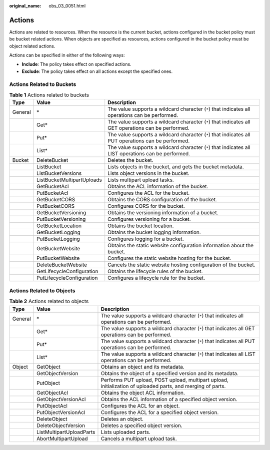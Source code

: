 :original_name: obs_03_0051.html

.. _obs_03_0051:

Actions
=======

Actions are related to resources. When the resource is the current bucket, actions configured in the bucket policy must be bucket related actions. When objects are specified as resources, actions configured in the bucket policy must be object related actions.

Actions can be specified in either of the following ways:

-  **Include**: The policy takes effect on specified actions.
-  **Exclude**: The policy takes effect on all actions except the specified ones.

Actions Related to Buckets
--------------------------

.. table:: **Table 1** Actions related to buckets

   +---------+----------------------------+------------------------------------------------------------------------------------------------------+
   | Type    | Value                      | Description                                                                                          |
   +=========+============================+======================================================================================================+
   | General | \*                         | The value supports a wildcard character (``*``) that indicates all operations can be performed.      |
   +---------+----------------------------+------------------------------------------------------------------------------------------------------+
   |         | Get\*                      | The value supports a wildcard character (``*``) that indicates all GET operations can be performed.  |
   +---------+----------------------------+------------------------------------------------------------------------------------------------------+
   |         | Put\*                      | The value supports a wildcard character (``*``) that indicates all PUT operations can be performed.  |
   +---------+----------------------------+------------------------------------------------------------------------------------------------------+
   |         | List\*                     | The value supports a wildcard character (``*``) that indicates all LIST operations can be performed. |
   +---------+----------------------------+------------------------------------------------------------------------------------------------------+
   | Bucket  | DeleteBucket               | Deletes the bucket.                                                                                  |
   +---------+----------------------------+------------------------------------------------------------------------------------------------------+
   |         | ListBucket                 | Lists objects in the bucket, and gets the bucket metadata.                                           |
   +---------+----------------------------+------------------------------------------------------------------------------------------------------+
   |         | ListBucketVersions         | Lists object versions in the bucket.                                                                 |
   +---------+----------------------------+------------------------------------------------------------------------------------------------------+
   |         | ListBucketMultipartUploads | Lists multipart upload tasks.                                                                        |
   +---------+----------------------------+------------------------------------------------------------------------------------------------------+
   |         | GetBucketAcl               | Obtains the ACL information of the bucket.                                                           |
   +---------+----------------------------+------------------------------------------------------------------------------------------------------+
   |         | PutBucketAcl               | Configures the ACL for the bucket.                                                                   |
   +---------+----------------------------+------------------------------------------------------------------------------------------------------+
   |         | GetBucketCORS              | Obtains the CORS configuration of the bucket.                                                        |
   +---------+----------------------------+------------------------------------------------------------------------------------------------------+
   |         | PutBucketCORS              | Configures CORS for the bucket.                                                                      |
   +---------+----------------------------+------------------------------------------------------------------------------------------------------+
   |         | GetBucketVersioning        | Obtains the versioning information of a bucket.                                                      |
   +---------+----------------------------+------------------------------------------------------------------------------------------------------+
   |         | PutBucketVersioning        | Configures versioning for a bucket.                                                                  |
   +---------+----------------------------+------------------------------------------------------------------------------------------------------+
   |         | GetBucketLocation          | Obtains the bucket location.                                                                         |
   +---------+----------------------------+------------------------------------------------------------------------------------------------------+
   |         | GetBucketLogging           | Obtains the bucket logging information.                                                              |
   +---------+----------------------------+------------------------------------------------------------------------------------------------------+
   |         | PutBucketLogging           | Configures logging for a bucket.                                                                     |
   +---------+----------------------------+------------------------------------------------------------------------------------------------------+
   |         | GetBucketWebsite           | Obtains the static website configuration information about the bucket.                               |
   +---------+----------------------------+------------------------------------------------------------------------------------------------------+
   |         | PutBucketWebsite           | Configures the static website hosting for the bucket.                                                |
   +---------+----------------------------+------------------------------------------------------------------------------------------------------+
   |         | DeleteBucketWebsite        | Cancels the static website hosting configuration of the bucket.                                      |
   +---------+----------------------------+------------------------------------------------------------------------------------------------------+
   |         | GetLifecycleConfiguration  | Obtains the lifecycle rules of the bucket.                                                           |
   +---------+----------------------------+------------------------------------------------------------------------------------------------------+
   |         | PutLifecycleConfiguration  | Configures a lifecycle rule for the bucket.                                                          |
   +---------+----------------------------+------------------------------------------------------------------------------------------------------+

.. _obs_03_0051__section387654045518:

Actions Related to Objects
--------------------------

.. table:: **Table 2** Actions related to objects

   +---------+--------------------------+-------------------------------------------------------------------------------------------------------------+
   | Type    | Value                    | Description                                                                                                 |
   +=========+==========================+=============================================================================================================+
   | General | \*                       | The value supports a wildcard character (``*``) that indicates all operations can be performed.             |
   +---------+--------------------------+-------------------------------------------------------------------------------------------------------------+
   |         | Get\*                    | The value supports a wildcard character (``*``) that indicates all GET operations can be performed.         |
   +---------+--------------------------+-------------------------------------------------------------------------------------------------------------+
   |         | Put\*                    | The value supports a wildcard character (``*``) that indicates all PUT operations can be performed.         |
   +---------+--------------------------+-------------------------------------------------------------------------------------------------------------+
   |         | List\*                   | The value supports a wildcard character (``*``) that indicates all LIST operations can be performed.        |
   +---------+--------------------------+-------------------------------------------------------------------------------------------------------------+
   | Object  | GetObject                | Obtains an object and its metadata.                                                                         |
   +---------+--------------------------+-------------------------------------------------------------------------------------------------------------+
   |         | GetObjectVersion         | Obtains the object of a specified version and its metadata.                                                 |
   +---------+--------------------------+-------------------------------------------------------------------------------------------------------------+
   |         | PutObject                | Performs PUT upload, POST upload, multipart upload, initialization of uploaded parts, and merging of parts. |
   +---------+--------------------------+-------------------------------------------------------------------------------------------------------------+
   |         | GetObjectAcl             | Obtains the object ACL information.                                                                         |
   +---------+--------------------------+-------------------------------------------------------------------------------------------------------------+
   |         | GetObjectVersionAcl      | Obtains the ACL information of a specified object version.                                                  |
   +---------+--------------------------+-------------------------------------------------------------------------------------------------------------+
   |         | PutObjectAcl             | Configures the ACL for an object.                                                                           |
   +---------+--------------------------+-------------------------------------------------------------------------------------------------------------+
   |         | PutObjectVersionAcl      | Configures the ACL for a specified object version.                                                          |
   +---------+--------------------------+-------------------------------------------------------------------------------------------------------------+
   |         | DeleteObject             | Deletes an object.                                                                                          |
   +---------+--------------------------+-------------------------------------------------------------------------------------------------------------+
   |         | DeleteObjectVersion      | Deletes a specified object version.                                                                         |
   +---------+--------------------------+-------------------------------------------------------------------------------------------------------------+
   |         | ListMultipartUploadParts | Lists uploaded parts.                                                                                       |
   +---------+--------------------------+-------------------------------------------------------------------------------------------------------------+
   |         | AbortMultipartUpload     | Cancels a multipart upload task.                                                                            |
   +---------+--------------------------+-------------------------------------------------------------------------------------------------------------+
